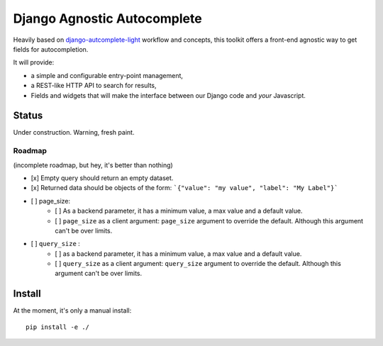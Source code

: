 ============================
Django Agnostic Autocomplete
============================

Heavily based on `django-autcomplete-light <https://github.com/yourlabs/django-autocomplete-light/>`_ workflow and concepts, this toolkit offers a front-end agnostic way to get fields for autocompletion.

It will provide:

* a simple and configurable entry-point management,
* a REST-like HTTP API to search for results,
* Fields and widgets that will make the interface between our Django code and *your* Javascript.

Status
======

Under construction. Warning, fresh paint.

Roadmap
-------

(incomplete roadmap, but hey, it's better than nothing)

- [x] Empty query should return an empty dataset.
- [x] Returned data should be objects of the form: ```{"value": "my value", "label": "My Label"}```
- [ ] page_size:
    - [ ] As a backend parameter, it has a minimum value, a max value and a default value.
    - [ ] ``page_size`` as a client argument: ``page_size`` argument to override the default. Although this argument can't be over limits.
- [ ] ``query_size`` :
    - [ ] as a backend parameter, it has a minimum value, a max value and a default value.
    - [ ] ``query_size`` as a client argument: ``query_size`` argument to override the default. Although this argument can't be over limits.


Install
=======

At the moment, it's only a manual install::

    pip install -e ./
